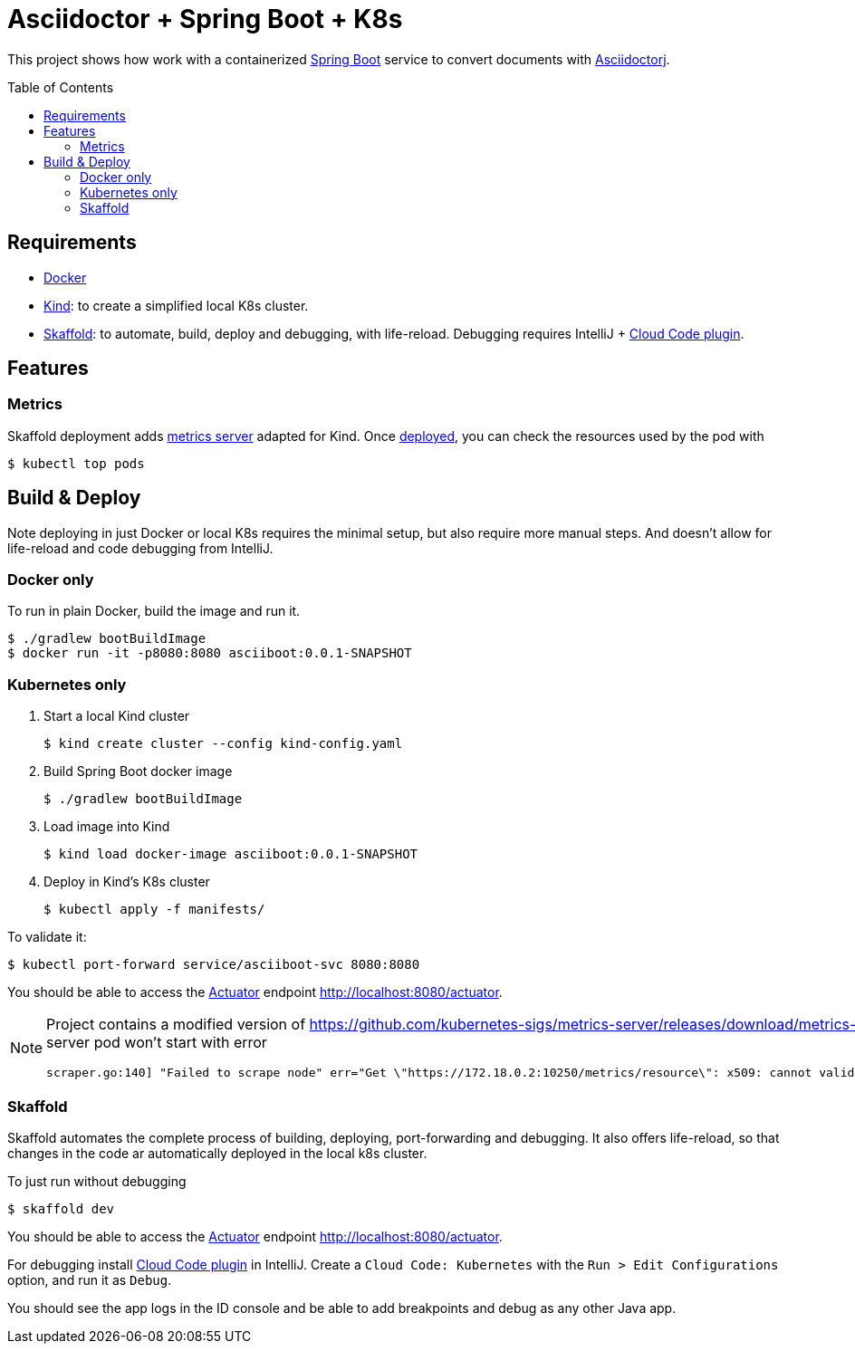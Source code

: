 = Asciidoctor + Spring Boot + K8s
:asciidoctor-docs-url: https://docs.asciidoctor.org/
:toc: preamble
:validation: You should be able to access the https://docs.spring.io/spring-boot/docs/current/reference/html/production-ready-features.html#production-ready[Actuator] endpoint http://localhost:8080/actuator.

This project shows how work with a containerized https://spring.io/projects/spring-boot[Spring Boot] service to convert documents with {asciidoctor-docs-url}asciidoctorj/latest[Asciidoctorj].

== Requirements

* https://www.docker.com/[Docker]
* https://kind.sigs.k8s.io/[Kind]: to create a simplified local K8s cluster.
* https://skaffold.dev/[Skaffold]: to automate, build, deploy and debugging, with life-reload.
Debugging requires IntelliJ + https://plugins.jetbrains.com/plugin/8079-cloud-code[Cloud Code plugin].

== Features

=== Metrics
// https://github.com/kubernetes-sigs/metrics-server/releases/download/metrics-server-helm-chart-3.8.2/components.yaml
// kubectl apply -f https://github.com/kubernetes-sigs/metrics-server/releases/latest/download/components.yaml

Skaffold deployment adds https://github.com/kubernetes-sigs/metrics-server[metrics server] adapted for Kind.
Once <<_skaffold,deployed>>, you can check the resources used by the pod with

 $ kubectl top pods

== Build & Deploy

Note deploying in just Docker or local K8s requires the minimal setup, but also require more manual steps.
And doesn't allow for life-reload and code debugging from IntelliJ.

=== Docker only

To run in plain Docker, build the image and run it.

 $ ./gradlew bootBuildImage
 $ docker run -it -p8080:8080 asciiboot:0.0.1-SNAPSHOT

=== Kubernetes only

. Start a local Kind cluster

 $ kind create cluster --config kind-config.yaml

. Build Spring Boot docker image

 $ ./gradlew bootBuildImage

. Load image into Kind

 $ kind load docker-image asciiboot:0.0.1-SNAPSHOT

. Deploy in Kind's K8s cluster

 $ kubectl apply -f manifests/

To validate it:

 $ kubectl port-forward service/asciiboot-svc 8080:8080

{validation}

[NOTE]
====
Project contains a modified version of https://github.com/kubernetes-sigs/metrics-server/releases/download/metrics-server-helm-chart-3.8.2/components.yaml adding `--kubelet-insecure-tls`.
Otherwise metrics-server pod won't start with error
----
scraper.go:140] "Failed to scrape node" err="Get \"https://172.18.0.2:10250/metrics/resource\": x509: cannot validate certificate for 172.18.0.2 because it doesn't contain any IP SANs" node="kind-21-worker"
----
====

=== Skaffold

Skaffold automates the complete process of building, deploying, port-forwarding and debugging.
It also offers life-reload, so that changes in the code ar automatically deployed in the local k8s cluster.

To just run without debugging

 $ skaffold dev

{validation}

For debugging install https://plugins.jetbrains.com/plugin/8079-cloud-code[Cloud Code plugin] in IntelliJ.
Create a `Cloud Code: Kubernetes` with the `Run > Edit Configurations` option, and run it as `Debug`.

You should see the app logs in the ID console and be able to add breakpoints and debug as any other Java app.
